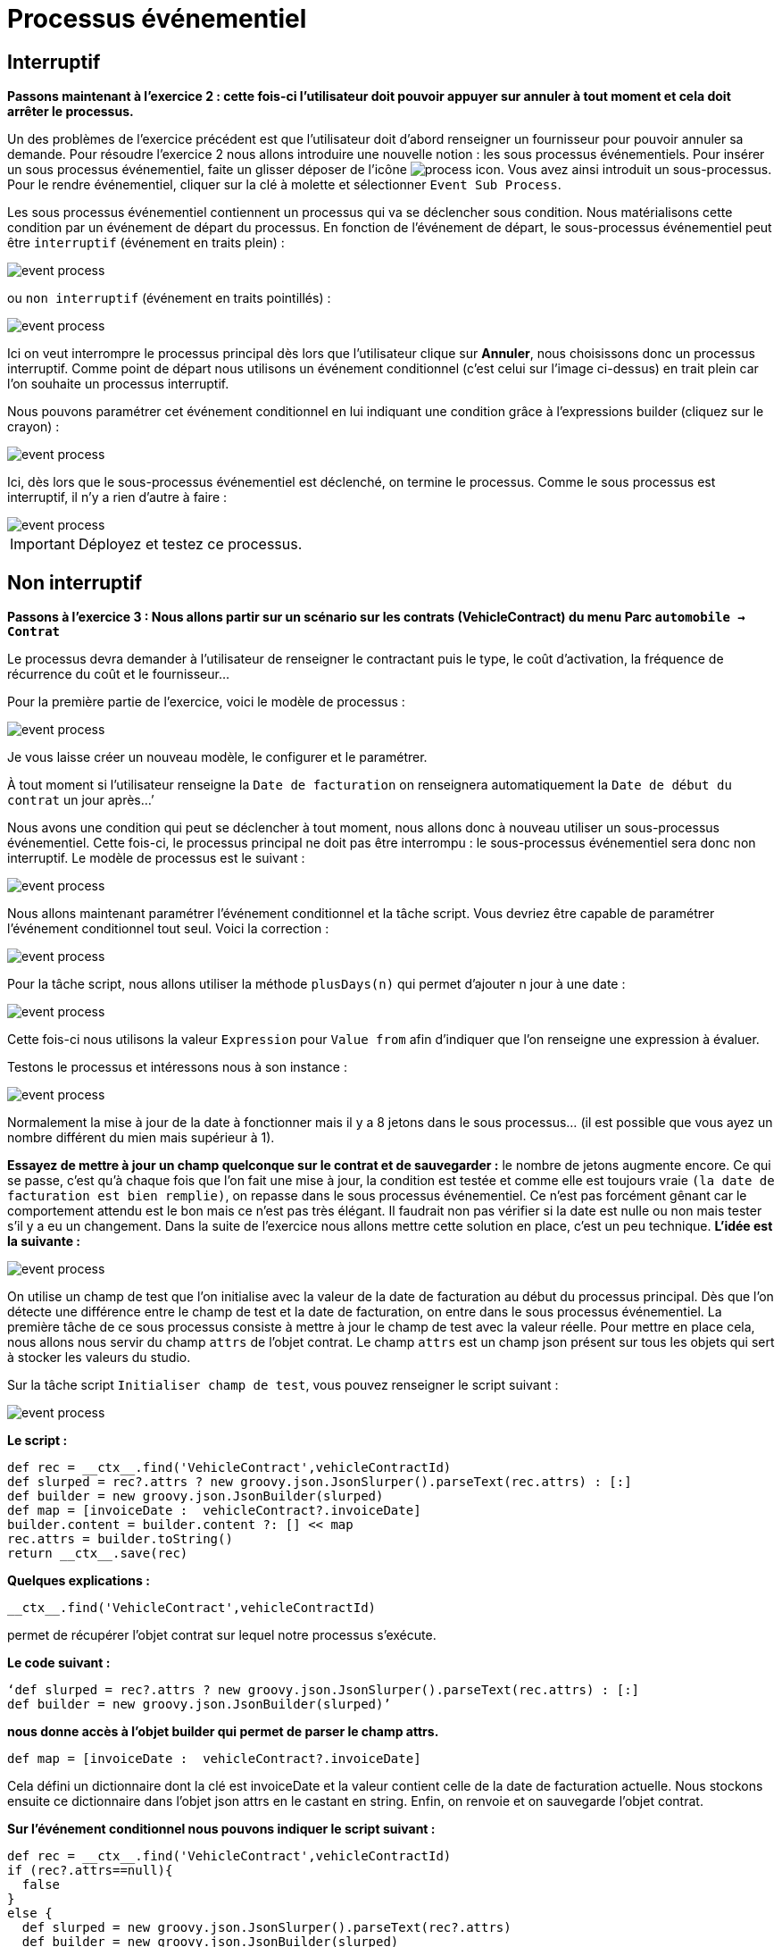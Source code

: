 =  Processus événementiel
:toc-title:
:page-pagination:
:experimental:

== Interruptif

**Passons maintenant à l’exercice 2 :  cette fois-ci l’utilisateur doit pouvoir appuyer sur annuler à tout moment et cela doit arrêter le processus. **

Un des problèmes de l’exercice précédent est que l’utilisateur doit d’abord renseigner un fournisseur pour pouvoir annuler sa demande.
Pour résoudre l’exercice 2 nous allons introduire une nouvelle notion : les sous processus événementiels.
Pour insérer un sous processus événementiel, faite un glisser déposer de l'icône image:process-event-icon.png[process icon]. Vous avez ainsi introduit un sous-processus. Pour le rendre événementiel, cliquer sur la clé à molette et sélectionner `Event Sub Process`.

Les sous processus événementiel contiennent un processus qui va se déclencher sous condition. Nous matérialisons cette condition par un événement de départ du processus. En fonction de l’événement de départ, le sous-processus événementiel peut être `interruptif` (événement en traits plein) :

image::event_process.png[event process,align="left"]

ou `non interruptif` (événement en traits pointillés) :

image::interruptif_event.png[event process,align="left"]

Ici on veut interrompre le processus principal dès lors que l’utilisateur clique sur btn:[Annuler], nous choisissons donc un processus interruptif. Comme point de départ nous utilisons un événement conditionnel (c’est celui sur l’image ci-dessus) en trait plein car l’on souhaite un processus interruptif.

Nous pouvons paramétrer cet événement conditionnel en lui indiquant une condition grâce à l’expressions builder (cliquez sur le crayon) :

image::add_expression.png[event process,align="left"]


Ici, dès lors que le sous-processus événementiel est déclenché, on termine le processus. Comme le sous processus est interruptif, il n’y a rien d’autre à faire :

image::process_event_bpm.png[event process,align="left"]

IMPORTANT: Déployez et testez ce processus.

== Non interruptif

**Passons à l’exercice 3 : Nous allons partir sur un scénario sur les contrats (VehicleContract) du menu Parc `automobile -> Contrat` **

Le processus devra demander à l’utilisateur de renseigner le contractant puis le type, le coût d'activation, la fréquence de récurrence du coût et le fournisseur…

Pour la première partie de l’exercice, voici le modèle de processus :

image::non_interruptif_event.png[event process,align="left"]

Je vous laisse créer un nouveau modèle, le configurer et le paramétrer.

À tout moment si l’utilisateur renseigne la `Date de facturation` on renseignera automatiquement la `Date de début du contrat` un jour après…’

Nous avons une condition qui peut se déclencher à tout moment, nous allons donc à nouveau utiliser un sous-processus événementiel. Cette fois-ci, le processus principal ne doit pas être interrompu : le sous-processus événementiel sera donc non interruptif.
Le modèle de processus est le suivant :

image::non_interruptif_event_bpm.png[event process,align="left"]

Nous allons maintenant paramétrer l’événement conditionnel et la tâche script. Vous devriez être capable de paramétrer l’événement conditionnel tout seul. Voici la correction :

image::add_expression_non_interruptif_event.png[event process,align="left"]

Pour la tâche script, nous allons utiliser la méthode `plusDays(n)` qui permet d’ajouter n jour à une date :

image::script_non_interruptif_event.png[event process,align="left"]

Cette fois-ci nous utilisons la valeur `Expression` pour `Value from` afin d’indiquer que l’on renseigne une expression à évaluer.

Testons le processus et intéressons nous à son instance :

image::bpm_execution_event.png[event process,align="left"]

Normalement la mise à jour de la date à fonctionner mais il y a 8 jetons dans le sous
processus… (il est possible que vous ayez un nombre différent du mien mais supérieur à 1).

**Essayez de mettre à jour un champ quelconque sur le contrat et de sauvegarder :** le nombre de jetons augmente encore.
Ce qui se passe, c’est qu’à chaque fois que l’on fait une mise à jour,
la condition est testée et comme elle est toujours vraie `(la date de facturation est bien remplie)`, on repasse dans le sous processus événementiel. Ce n’est pas forcément gênant car le comportement attendu est le bon mais ce n’est pas très élégant. Il faudrait non pas vérifier si la date est nulle ou non mais tester s’il y a eu un changement. Dans la suite de l’exercice nous allons mettre cette solution en place, c’est un peu technique.
**L’idée est la suivante :**

image::bpm_non_interruptif_event.png[event process,align="left"]

On utilise un champ de test que l’on initialise avec la valeur de la date de facturation au début du processus principal.
Dès que l’on détecte une différence entre le champ de test et la date de facturation,
on entre dans le sous processus événementiel. La première tâche de ce sous processus consiste à mettre à jour le champ de test avec la valeur réelle.
Pour mettre en place cela, nous allons nous servir du champ `attrs` de l’objet contrat. Le champ `attrs` est un champ json présent sur tous les objets qui sert à stocker les valeurs du studio.

Sur la tâche script `Initialiser champ de test`, vous pouvez renseigner le script suivant :

image::script_task_non_interruptif_event.png[event process,align="left"]

**Le script :**
----
def rec = __ctx__.find('VehicleContract',vehicleContractId)
def slurped = rec?.attrs ? new groovy.json.JsonSlurper().parseText(rec.attrs) : [:]
def builder = new groovy.json.JsonBuilder(slurped)
def map = [invoiceDate :  vehicleContract?.invoiceDate]
builder.content = builder.content ?: [] << map
rec.attrs = builder.toString()
return __ctx__.save(rec)
----

**Quelques explications :**

----
__ctx__.find('VehicleContract',vehicleContractId)
----
permet de récupérer l’objet contrat sur lequel notre processus s’exécute.

**Le code suivant :**

----
‘def slurped = rec?.attrs ? new groovy.json.JsonSlurper().parseText(rec.attrs) : [:]
def builder = new groovy.json.JsonBuilder(slurped)’
----

**nous donne accès à l’objet builder qui permet de parser le champ attrs.**
----
def map = [invoiceDate :  vehicleContract?.invoiceDate]
----
Cela défini un dictionnaire dont la clé est invoiceDate et la valeur contient celle de la date de  facturation actuelle. Nous stockons ensuite ce dictionnaire dans l’objet json attrs en le castant en string. Enfin, on renvoie et on sauvegarde l’objet contrat.

**Sur l’événement conditionnel nous pouvons indiquer le script suivant :**

----
def rec = __ctx__.find('VehicleContract',vehicleContractId)
if (rec?.attrs==null){
  false
}
else {
  def slurped = new groovy.json.JsonSlurper().parseText(rec?.attrs)
  def builder = new groovy.json.JsonBuilder(slurped)
   builder.content.invoiceDate[0]!=rec.invoiceDate
}
----
Et sur la tâche script `Mettre à jour champ de test` :
----
def rec = __ctx__.find('VehicleContract',vehicleContractId)
def slurped = new groovy.json.JsonSlurper().parseText(rec.attrs)
def builder = new groovy.json.JsonBuilder(slurped)
def map = [invoiceDate :  vehicleContract?.invoiceDate]
builder.content = [] << map
rec.attrs = builder.toString()
return __ctx__.save(rec)
----

NOTE: Vous pouvez tester le processus.  Il se peut que l’on passe 2 fois dans le sous-processus événementiel lors du renseignement de la date mais, nous ne passons plus dans le sous processus lorsque l’on met à jour un autre champ du contrat .
